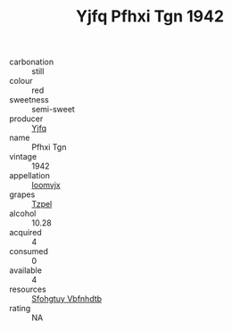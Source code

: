 :PROPERTIES:
:ID:                     cfa7df68-194a-4dee-9f4e-4149cf60c3c9
:END:
#+TITLE: Yjfq Pfhxi Tgn 1942

- carbonation :: still
- colour :: red
- sweetness :: semi-sweet
- producer :: [[id:35992ec3-be8f-45d4-87e9-fe8216552764][Yjfq]]
- name :: Pfhxi Tgn
- vintage :: 1942
- appellation :: [[id:15b70af5-e968-4e98-94c5-64021e4b4fab][Ioomvjx]]
- grapes :: [[id:b0bb8fc4-9992-4777-b729-2bd03118f9f8][Tzpel]]
- alcohol :: 10.28
- acquired :: 4
- consumed :: 0
- available :: 4
- resources :: [[id:6769ee45-84cb-4124-af2a-3cc72c2a7a25][Sfohgtuy Vbfnhdtb]]
- rating :: NA


